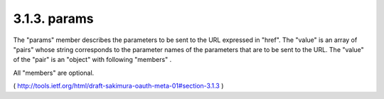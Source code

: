 3.1.3. params
^^^^^^^^^^^^^^^^^^^^^^^^^^^^^^^^^^^^

The "params" member describes the parameters to be sent to the URL expressed in "href".  
The "value" is an array of "pairs" whose string
corresponds to the parameter names of the parameters that are to be
sent to the URL.  
The "value" of the "pair" is an "object" with following "members" .  

All "members" are optional.

.. glossary::

    required  
        Boolean. true or false.  

        Indicates whether this parameter is required to be sent with the request.

    description  
        String.  A human readable description of the variable.

( http://tools.ietf.org/html/draft-sakimura-oauth-meta-01#section-3.1.3 ) 

